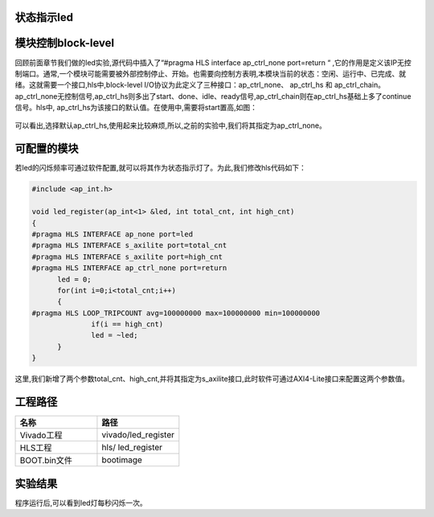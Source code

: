 状态指示led
========================================

模块控制block-level
========================================
回顾前面章节我们做的led实验,源代码中插入了“#pragma HLS interface ap_ctrl_none port=return “ ,它的作用是定义该IP无控制端口。通常,一个模块可能需要被外部控制停止、开始。也需要向控制方表明,本模块当前的状态：空闲、运行中、已完成、就绪。这就需要一个接口,hls中,block-level I/O协议为此定义了三种接口：ap_ctrl_none、 ap_ctrl_hs 和 ap_ctrl_chain。ap_ctrl_none无控制信号,ap_ctrl_hs则多出了start、done、idle、ready信号,ap_ctrl_chain则在ap_ctrl_hs基础上多了continue信号。hls中, ap_ctrl_hs为该接口的默认值。在使用中,需要将start置高,如图： 

    .. image:: images/images2/image48.png
      :align: center

可以看出,选择默认ap_ctrl_hs,使用起来比较麻烦,所以,之前的实验中,我们将其指定为ap_ctrl_none。

可配置的模块
========================================
若led的闪烁频率可通过软件配置,就可以将其作为状态指示灯了。为此,我们修改hls代码如下：

.. code:: c


  #include <ap_int.h>

  void led_register(ap_int<1> &led, int total_cnt, int high_cnt)
  {
  #pragma HLS INTERFACE ap_none port=led
  #pragma HLS INTERFACE s_axilite port=total_cnt
  #pragma HLS INTERFACE s_axilite port=high_cnt
  #pragma HLS INTERFACE ap_ctrl_none port=return
  	led = 0;
  	for(int i=0;i<total_cnt;i++)
  	{
  #pragma HLS LOOP_TRIPCOUNT avg=100000000 max=100000000 min=100000000
  		if(i == high_cnt)
  		led = ~led;
  	}
  }

这里,我们新增了两个参数total_cnt、high_cnt,并将其指定为s_axilite接口,此时软件可通过AXI4-Lite接口来配置这两个参数值。 

工程路径
========================================

.. csv-table:: 
  :header: "名称", "路径"
  :widths: 20, 20

  "Vivado工程","vivado/led_register"
  "HLS工程","hls/ led_register"
  "BOOT.bin文件","bootimage"

实验结果
========================================

程序运行后,可以看到led灯每秒闪烁一次。

